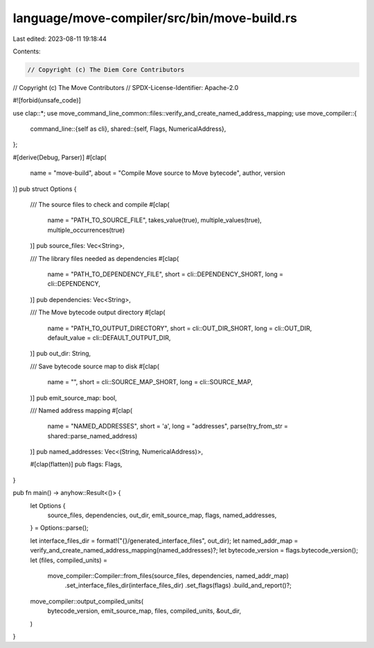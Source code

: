 language/move-compiler/src/bin/move-build.rs
============================================

Last edited: 2023-08-11 19:18:44

Contents:

.. code-block:: rs

    // Copyright (c) The Diem Core Contributors
// Copyright (c) The Move Contributors
// SPDX-License-Identifier: Apache-2.0

#![forbid(unsafe_code)]

use clap::*;
use move_command_line_common::files::verify_and_create_named_address_mapping;
use move_compiler::{
    command_line::{self as cli},
    shared::{self, Flags, NumericalAddress},
};

#[derive(Debug, Parser)]
#[clap(
    name = "move-build",
    about = "Compile Move source to Move bytecode",
    author,
    version
)]
pub struct Options {
    /// The source files to check and compile
    #[clap(
        name = "PATH_TO_SOURCE_FILE",
        takes_value(true),
        multiple_values(true),
        multiple_occurrences(true)
    )]
    pub source_files: Vec<String>,

    /// The library files needed as dependencies
    #[clap(
        name = "PATH_TO_DEPENDENCY_FILE",
        short = cli::DEPENDENCY_SHORT,
        long = cli::DEPENDENCY,
    )]
    pub dependencies: Vec<String>,

    /// The Move bytecode output directory
    #[clap(
        name = "PATH_TO_OUTPUT_DIRECTORY",
        short = cli::OUT_DIR_SHORT,
        long = cli::OUT_DIR,
        default_value = cli::DEFAULT_OUTPUT_DIR,
    )]
    pub out_dir: String,

    /// Save bytecode source map to disk
    #[clap(
        name = "",
        short = cli::SOURCE_MAP_SHORT,
        long = cli::SOURCE_MAP,
    )]
    pub emit_source_map: bool,

    /// Named address mapping
    #[clap(
        name = "NAMED_ADDRESSES",
        short = 'a',
        long = "addresses",
        parse(try_from_str = shared::parse_named_address)
    )]
    pub named_addresses: Vec<(String, NumericalAddress)>,

    #[clap(flatten)]
    pub flags: Flags,
}

pub fn main() -> anyhow::Result<()> {
    let Options {
        source_files,
        dependencies,
        out_dir,
        emit_source_map,
        flags,
        named_addresses,
    } = Options::parse();

    let interface_files_dir = format!("{}/generated_interface_files", out_dir);
    let named_addr_map = verify_and_create_named_address_mapping(named_addresses)?;
    let bytecode_version = flags.bytecode_version();
    let (files, compiled_units) =
        move_compiler::Compiler::from_files(source_files, dependencies, named_addr_map)
            .set_interface_files_dir(interface_files_dir)
            .set_flags(flags)
            .build_and_report()?;
    move_compiler::output_compiled_units(
        bytecode_version,
        emit_source_map,
        files,
        compiled_units,
        &out_dir,
    )
}


